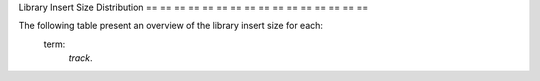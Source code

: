 == == == == == =
Insert Size
== == == == == =

Library Insert Size Distribution
== == == == == == == == == == == == == == == ==

The following table present an overview of the library insert size for each:
    term:
        `track`.

.. report:
    :
        InsertSize.PicardInsertSizeStats
    :
        render:
            table
    :
        slices:
            MAX_INSERT_SIZE, MIN_INSERT_SIZE, MEAN_INSERT_SIZE, MEDIAN_INSERT_SIZE, STANDARD_DEVIATION

    Insert Size Summary
